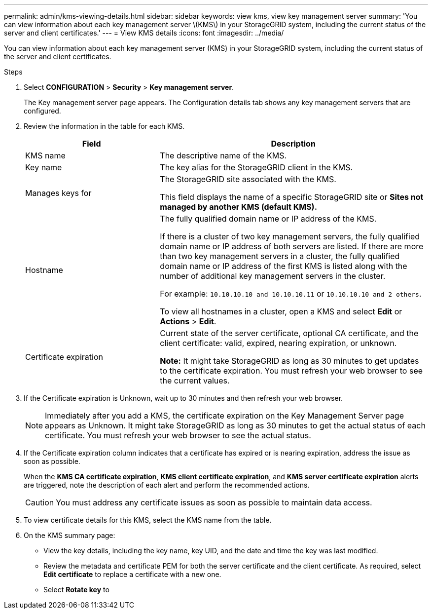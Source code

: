 ---
permalink: admin/kms-viewing-details.html
sidebar: sidebar
keywords: view kms, view key management server
summary: 'You can view information about each key management server \(KMS\) in your StorageGRID system, including the current status of the server and client certificates.'
---
= View KMS details
:icons: font
:imagesdir: ../media/

[.lead]
You can view information about each key management server (KMS) in your StorageGRID system, including the current status of the server and client certificates.

.Steps

. Select *CONFIGURATION* > *Security* > *Key management server*.
+
The Key management server page appears. The Configuration details tab shows any key management servers that are configured.

. Review the information in the table for each KMS.
+
[cols="1a,2a" options="header"]
|===
| Field| Description

| KMS name
| The descriptive name of the KMS.

| Key name
| The key alias for the StorageGRID client in the KMS.

| Manages keys for
| The StorageGRID site associated with the KMS.

This field displays the name of a specific StorageGRID site or *Sites not managed by another KMS (default KMS).*

| Hostname
| The fully qualified domain name or IP address of the KMS.

If there is a cluster of two key management servers, the fully qualified domain name or IP address of both servers are listed. If there are more than two key management servers in a cluster, the fully qualified domain name or IP address of the first KMS is listed along with the number of additional key management servers in the cluster.

For example: `10.10.10.10 and 10.10.10.11` or `10.10.10.10 and 2 others`.

To view all hostnames in a cluster, open a KMS and select *Edit* or *Actions* > *Edit*.

| Certificate expiration
| Current state of the server certificate, optional CA certificate, and the client certificate: valid, expired, nearing expiration, or unknown.

*Note:* It might take StorageGRID as long as 30 minutes to get updates to the certificate expiration. You must refresh your web browser to see the current values.
|===

. If the Certificate expiration is Unknown, wait up to 30 minutes and then refresh your web browser.
+
NOTE: Immediately after you add a KMS, the certificate expiration on the Key Management Server page appears as Unknown. It might take StorageGRID as long as 30 minutes to get the actual status of each certificate. You must refresh your web browser to see the actual status.

. If the Certificate expiration column indicates that a certificate has expired or is nearing expiration, address the issue as soon as possible.
+
When the *KMS CA certificate expiration*, *KMS client certificate expiration*, and *KMS server certificate expiration* alerts are triggered, note the description of each alert and perform the recommended actions.
+
CAUTION: You must address any certificate issues as soon as possible to maintain data access.

. To view certificate details for this KMS, select the KMS name from the table.

. On the KMS summary page:
+
* View the key details, including the key name, key UID, and the date and time the key was last modified.
* Review the metadata and certificate PEM for both the server certificate and the client certificate. As required, select *Edit certificate* to replace a certificate with a new one.
* Select *Rotate key* to